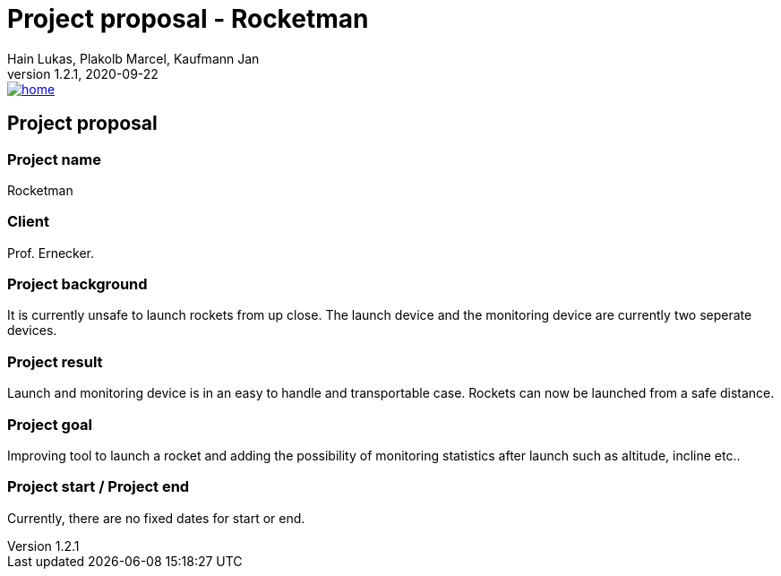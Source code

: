 = Project proposal - Rocketman
Hain Lukas, Plakolb Marcel, Kaufmann Jan
1.2.1, 2020-09-22
image::../images/home.ico[link="https://htl-leonding-project.github.io/rocketman/"]

ifndef::imagesdir[:imagesdir: images]
//:toc-placement!:  // prevents the generation of the doc at this position, so it can be printed afterwards
:sourcedir: ../src/main/java
:icons: font
//:sectnums:    // Nummerierung der Überschriften / section numbering
:toc: left

//Need this blank line after ifdef, don't know why...
ifdef::backend-html5[]

// https://fontawesome.com/v4.7.0/icons/
//icon:file-text-o[link=https://raw.githubusercontent.com/htl-leonding-college/asciidoctor-docker-template/master/asciidocs/{docname}.adoc]
//icon:github-square[link=https://github.com/2021-4ahif-syp/assigment-01-projektantrag-MrUnnormal]
//icon:home[link=https://htl-leonding.github.io/]
endif::backend-html5[]

// print the toc here (not at the default position)
//toc::[]

== Project proposal

=== Project name
Rocketman

=== Client
Prof. Ernecker.

=== Project background
It is currently unsafe to launch rockets from up close.
The launch device and the monitoring device are currently two
seperate devices.

=== Project result
Launch and monitoring device is in an easy to handle and transportable
case. Rockets can now be launched from a safe distance.

=== Project goal
Improving tool to launch a rocket and adding the possibility of monitoring statistics after
launch such as altitude, incline etc..

=== Project start / Project end
Currently, there are no fixed dates for start or end.
